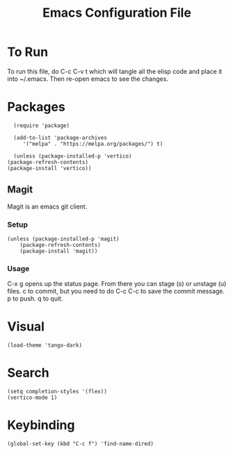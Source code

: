 #+TITLE: Emacs Configuration File
#+PROPERTY: header-args :tangle ~/.emacs

* To Run
To run this file, do C-c C-v t which will tangle all the elisp code and place it into ~/.emacs. Then re-open emacs to see the changes.

* Packages
#+begin_src elisp
      (require 'package)

      (add-to-list 'package-archives
		 '("melpa" . "https://melpa.org/packages/") t)

      (unless (package-installed-p 'vertico)
	(package-refresh-contents)
	(package-install 'vertico))
#+end_src

** Magit
Magit is an emacs git client.
*** Setup
#+begin_src elisp
(unless (package-installed-p 'magit)
	(package-refresh-contents)
	(package-install 'magit))
#+end_src

*** Usage
C-x g opens up the status page. From there you can stage (s) or unstage (u) files.
c to commit, but you need to do C-c C-c to save the commit message.
p to push.
q to quit.

* Visual
#+begin_src elisp
(load-theme 'tango-dark)
#+end_src

* Search
#+begin_src elisp
(setq completion-styles '(flex))
(vertico-mode 1)
#+end_src

* Keybinding
#+begin_src elisp
(global-set-key (kbd "C-c f") 'find-name-dired)
#+end_src
